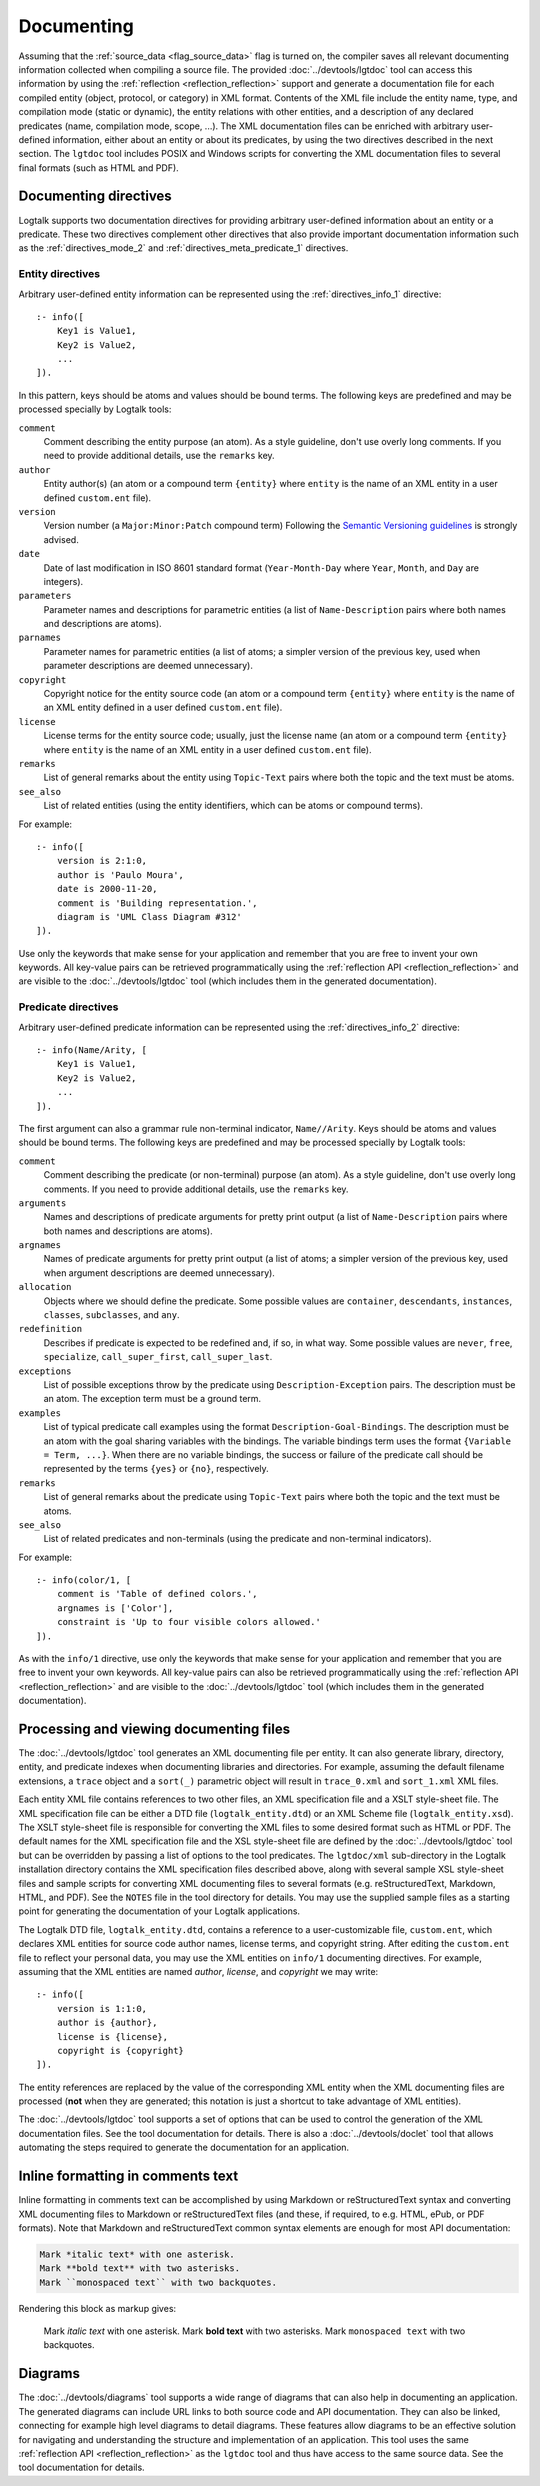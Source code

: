 ..
   This file is part of Logtalk <https://logtalk.org/>  
   Copyright 1998-2021 Paulo Moura <pmoura@logtalk.org>
   SPDX-License-Identifier: Apache-2.0

   Licensed under the Apache License, Version 2.0 (the "License");
   you may not use this file except in compliance with the License.
   You may obtain a copy of the License at

       http://www.apache.org/licenses/LICENSE-2.0

   Unless required by applicable law or agreed to in writing, software
   distributed under the License is distributed on an "AS IS" BASIS,
   WITHOUT WARRANTIES OR CONDITIONS OF ANY KIND, either express or implied.
   See the License for the specific language governing permissions and
   limitations under the License.


.. _documenting_documenting:

Documenting
===========

Assuming that the :ref:`source_data <flag_source_data>` flag is turned on, the
compiler saves all relevant documenting information collected when compiling
a source file. The provided :doc:`../devtools/lgtdoc` tool can access this
information by using the :ref:`reflection <reflection_reflection>` support
and generate a documentation file for each compiled entity (object, protocol,
or category) in XML format. Contents of the XML file include the entity name,
type, and compilation mode (static or dynamic), the entity relations with
other entities, and a description of any declared predicates (name,
compilation mode, scope, ...). The XML documentation files can be enriched
with arbitrary user-defined information, either about an entity or about its
predicates, by using the two directives described in the next section. The
``lgtdoc`` tool includes POSIX and Windows scripts for converting the XML
documentation files to several final formats (such as HTML and PDF).

.. _documenting_directives:

Documenting directives
----------------------

Logtalk supports two documentation directives for providing arbitrary
user-defined information about an entity or a predicate. These two
directives complement other directives that also provide important
documentation information such as the :ref:`directives_mode_2` and
:ref:`directives_meta_predicate_1` directives.

.. _documenting_entity:

Entity directives
~~~~~~~~~~~~~~~~~

Arbitrary user-defined entity information can be represented using the
:ref:`directives_info_1` directive:

::

   :- info([
       Key1 is Value1,
       Key2 is Value2,
       ...
   ]).

In this pattern, keys should be atoms and values should be bound terms.
The following keys are predefined and may be processed specially by
Logtalk tools:

``comment``
   Comment describing the entity purpose (an atom). As a style guideline,
   don't use overly long comments. If you need to provide additional
   details, use the ``remarks`` key.
``author``
   Entity author(s) (an atom or a compound term ``{entity}`` where
   ``entity`` is the name of an XML entity in a user defined
   ``custom.ent`` file).
``version``
   Version number (a ``Major:Minor:Patch`` compound term) Following the
   `Semantic Versioning guidelines <https://semver.org>`_ is strongly advised.
``date``
   Date of last modification in ISO 8601 standard format (``Year-Month-Day``
   where ``Year``, ``Month``, and ``Day`` are integers).
``parameters``
   Parameter names and descriptions for parametric entities (a list of
   ``Name-Description`` pairs where both names and descriptions are atoms).
``parnames``
   Parameter names for parametric entities (a list of atoms; a simpler
   version of the previous key, used when parameter descriptions are
   deemed unnecessary).
``copyright``
   Copyright notice for the entity source code (an atom or a compound
   term ``{entity}`` where ``entity`` is the name of an XML entity
   defined in a user defined ``custom.ent`` file).
``license``
   License terms for the entity source code; usually, just the license
   name (an atom or a compound term ``{entity}`` where ``entity`` is the
   name of an XML entity in a user defined ``custom.ent`` file).
``remarks``
   List of general remarks about the entity using ``Topic-Text`` pairs
   where both the topic and the text must be atoms.
``see_also``
   List of related entities (using the entity identifiers, which can
   be atoms or compound terms).

For example:

::

   :- info([
       version is 2:1:0,
       author is 'Paulo Moura',
       date is 2000-11-20,
       comment is 'Building representation.',
       diagram is 'UML Class Diagram #312'
   ]).

Use only the keywords that make sense for your application and remember that
you are free to invent your own keywords. All key-value pairs can be retrieved
programmatically using the :ref:`reflection API <reflection_reflection>` and
are visible to the :doc:`../devtools/lgtdoc` tool (which includes them in the
generated documentation).

.. _documenting_predicate:

Predicate directives
~~~~~~~~~~~~~~~~~~~~

Arbitrary user-defined predicate information can be represented using
the :ref:`directives_info_2` directive:

::

   :- info(Name/Arity, [
       Key1 is Value1,
       Key2 is Value2,
       ...
   ]).

The first argument can also a grammar rule non-terminal indicator,
``Name//Arity``. Keys should be atoms and values should be bound terms.
The following keys are predefined and may be processed specially by
Logtalk tools:

``comment``
   Comment describing the predicate (or non-terminal) purpose (an atom).
   As a style guideline, don't use overly long comments. If you need to
   provide additional details, use the ``remarks`` key.
``arguments``
   Names and descriptions of predicate arguments for pretty print output
   (a list of ``Name-Description`` pairs where both names and descriptions
   are atoms).
``argnames``
   Names of predicate arguments for pretty print output (a list of
   atoms; a simpler version of the previous key, used when argument
   descriptions are deemed unnecessary).
``allocation``
   Objects where we should define the predicate. Some possible values
   are ``container``, ``descendants``, ``instances``, ``classes``,
   ``subclasses``, and ``any``.
``redefinition``
   Describes if predicate is expected to be redefined and, if so, in
   what way. Some possible values are ``never``, ``free``,
   ``specialize``, ``call_super_first``, ``call_super_last``.
``exceptions``
   List of possible exceptions throw by the predicate using
   ``Description-Exception`` pairs. The description must be an
   atom. The exception term must be a ground term.
``examples``
   List of typical predicate call examples using the format
   ``Description-Goal-Bindings``. The description must be an atom
   with the goal sharing variables with the bindings. The
   variable bindings term uses the format ``{Variable = Term, ...}``.
   When there are no variable bindings, the success or failure of
   the predicate call should be represented by the terms ``{yes}``
   or ``{no}``, respectively.
``remarks``
   List of general remarks about the predicate using ``Topic-Text``
   pairs where both the topic and the text must be atoms.
``see_also``
   List of related predicates and non-terminals (using the predicate
   and non-terminal indicators).

For example:

::

   :- info(color/1, [
       comment is 'Table of defined colors.',
       argnames is ['Color'],
       constraint is 'Up to four visible colors allowed.'
   ]).

As with the ``info/1`` directive, use only the keywords that make sense
for your application and remember that you are free to invent your own
keywords. All key-value pairs can also be retrieved programmatically
using the :ref:`reflection API <reflection_reflection>` and are visible
to the :doc:`../devtools/lgtdoc` tool (which includes them in the generated
documentation).

.. _documenting_processing:

Processing and viewing documenting files
----------------------------------------

The :doc:`../devtools/lgtdoc` tool
generates an XML documenting file per entity. It can also generate library,
directory, entity, and predicate indexes when documenting libraries and
directories. For example, assuming the default filename extensions, a
``trace`` object and a ``sort(_)`` parametric object will result in
``trace_0.xml`` and ``sort_1.xml`` XML files.

Each entity XML file contains references to two other files, an XML
specification file and a XSLT style-sheet file. The XML specification
file can be either a DTD file (``logtalk_entity.dtd``) or an XML Scheme
file (``logtalk_entity.xsd``). The XSLT style-sheet file is responsible
for converting the XML files to some desired format such as HTML or PDF.
The default names for the XML specification file and the XSL style-sheet
file are defined by the
:doc:`../devtools/lgtdoc` tool but can be
overridden by passing a list of options to the tool predicates. The
``lgtdoc/xml`` sub-directory in the Logtalk installation directory contains
the XML specification files described above, along with several sample XSL
style-sheet files and sample scripts for converting XML documenting files
to several formats (e.g. reStructuredText, Markdown, HTML, and PDF). See
the ``NOTES`` file in the tool directory for details. You may use the
supplied sample files as a starting point for generating the documentation
of your Logtalk applications.

The Logtalk DTD file, ``logtalk_entity.dtd``, contains a reference to a
user-customizable file, ``custom.ent``, which declares XML entities for
source code author names, license terms, and copyright string. After
editing the ``custom.ent`` file to reflect your personal data, you may
use the XML entities on ``info/1`` documenting directives. For example,
assuming that the XML entities are named *author*, *license*, and
*copyright* we may write:

::

   :- info([
       version is 1:1:0,
       author is {author},
       license is {license},
       copyright is {copyright}
   ]).

The entity references are replaced by the value of the corresponding XML
entity when the XML documenting files are processed (**not** when they
are generated; this notation is just a shortcut to take advantage of XML
entities).

The :doc:`../devtools/lgtdoc` tool supports a set of options that can be
used to control the generation of the XML documentation files. See the
tool documentation for details. There is also a :doc:`../devtools/doclet`
tool that allows automating the steps required to generate the documentation
for an application.

.. _documenting_formatting:

Inline formatting in comments text
----------------------------------

Inline formatting in comments text can be accomplished by using Markdown
or reStructuredText syntax and converting XML documenting files to Markdown
or reStructuredText files (and these, if required, to e.g. HTML, ePub, or
PDF formats). Note that Markdown and reStructuredText common syntax elements
are enough for most API documentation:

.. code-block:: text

   Mark *italic text* with one asterisk.
   Mark **bold text** with two asterisks.
   Mark ``monospaced text`` with two backquotes.

Rendering this block as markup gives:

   Mark *italic text* with one asterisk. Mark **bold text** with
   two asterisks. Mark ``monospaced text`` with two backquotes.

Diagrams
--------

The :doc:`../devtools/diagrams` tool supports a wide range of diagrams that
can also help in documenting an application. The generated diagrams can
include URL links to both source code and API documentation. They can also
be linked, connecting for example high level diagrams to detail diagrams.
These features allow diagrams to be an effective solution for navigating and
understanding the structure and implementation of an application. This tool
uses the same :ref:`reflection API <reflection_reflection>` as the ``lgtdoc``
tool and thus have access to the same source data. See the tool documentation
for details. 
